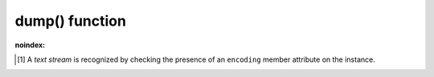 .. -*- coding: utf-8 -*-
.. :Project:   python-rapidjson -- dump function documentation
.. :Author:    Lele Gaifax <lele@metapensiero.it>
.. :License:   MIT License
.. :Copyright: © 2017, 2018, 2019 Lele Gaifax
..

=================
 dump() function
=================

.. module:: rapidjson

:noindex:

.. testsetup::

   import io
   from rapidjson import dump, dumps

.. function:: dump(obj, stream, *, skipkeys=False, ensure_ascii=True, indent=None, \
                   default=None, sort_keys=False, single_line_array=False, \
                   number_mode=None, datetime_mode=None, \
                   uuid_mode=None, bytes_mode=BM_UTF8, chunk_size=65536, allow_nan=True)

   Encode given Python `obj` instance into a ``JSON`` stream.

   :param obj: the value to be serialized
   :param stream: a *file-like* instance
   :param bool skipkeys: whether skip invalid :class:`dict` keys
   :param bool ensure_ascii: whether the output should contain only ASCII
                             characters
   :param int indent: indentation width to produce pretty printed JSON
   :param callable default: a function that gets called for objects that can't
                            otherwise be serialized
   :param bool sort_keys: whether dictionary keys should be sorted
                          alphabetically
   :param bool single_line_array: whether to print array in a single line, in pretty mode.
   :param int number_mode: enable particular behaviors in handling numbers
   :param int datetime_mode: how should :class:`datetime`, :class:`time` and
                             :class:`date` instances be handled
   :param int uuid_mode: how should :class:`UUID` instances be handled
   :param int bytes_mode: how should :class:`bytes` instances be handled
   :param int chunk_size: write the stream in chunks of this size at a time
   :param bool allow_nan: *compatibility* flag equivalent to ``number_mode=NM_NAN``

   The function has the same behaviour as :func:`dumps()`, except that it requires
   an additional mandatory parameter, a *file-like* writable `stream` instance:

   .. doctest::

      >>> stream = io.BytesIO()
      >>> dump('bar', stream)
      >>> stream.getvalue()
      b'"bar"'

   The target may also be a text stream\ [#]_:

   .. doctest::

      >>> stream = io.StringIO()
      >>> dump(r'¯\_(ツ)_/¯', stream)
      >>> stream.getvalue() == dumps(r'¯\_(ツ)_/¯')
      True

   .. rubric:: `chunk_size`

   The `chunk_size` argument determines the size of the *buffer* used to feed the
   *stream*: the greater the value, the fewer calls will be made to its ``write()``
   method.

   Consult the :func:`dumps()` documentation for details on all other arguments.

.. [#] A *text stream* is recognized by checking the presence of an ``encoding`` member
       attribute on the instance.
